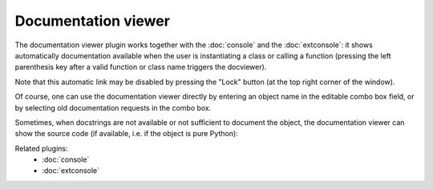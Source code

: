 Documentation viewer
====================

The documentation viewer plugin works together with the :doc:`console` and the 
:doc:`extconsole`: it shows automatically documentation available when the 
user is instantiating a class or calling a function (pressing the left 
parenthesis key after a valid function or class name triggers the docviewer).

Note that this automatic link may be disabled by pressing the "Lock" button 
(at the top right corner of the window).

Of course, one can use the documentation viewer directly by entering an object 
name in the editable combo box field, or by selecting old documentation requests
in the combo box.

.. image:: images/docviewer1.png

Sometimes, when docstrings are not available or not sufficient to document the 
object, the documentation viewer can show the source code (if available, i.e. 
if the object is pure Python):

.. image:: images/docviewer2.png

Related plugins:
    * :doc:`console`
    * :doc:`extconsole`
